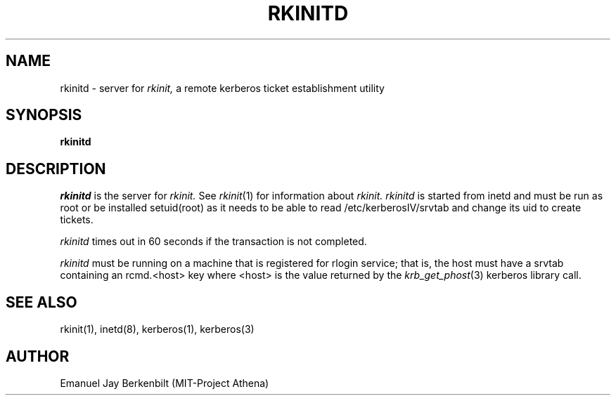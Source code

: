 .\" 
.\" $Header: /home/ncvs/src/eBones/libexec/rkinitd/rkinitd.8,v 1.2 1995/09/17 07:58:21 markm Exp $
.\" $Source: /home/ncvs/src/eBones/libexec/rkinitd/rkinitd.8,v $
.\" $Author: markm $
.\"
.\"
.TH RKINITD 8 "November 12, 1989"
.UC 4
.SH NAME
rkinitd \- server for 
.I rkinit,
a remote kerberos ticket establishment utility
.SH SYNOPSIS
.B rkinitd
.SH DESCRIPTION
.I rkinitd
is the server for 
.I rkinit. 
See 
.IR rkinit (1)
for information about
.I rkinit.
.I rkinitd
is started from inetd and must be run as root or be installed
setuid(root) as it needs to be able to read /etc/kerberosIV/srvtab and
change its uid to create tickets.

.I rkinitd
times out in 60 seconds if the transaction is not completed.

.I rkinitd 
must be running on a machine that is registered for rlogin
service; that is, the host must have a srvtab containing an rcmd.<host>
key where <host> is the value returned by the 
.IR krb_get_phost (3)
kerberos library call.

.SH SEE ALSO
rkinit(1), inetd(8), kerberos(1), kerberos(3)

.SH AUTHOR
Emanuel Jay Berkenbilt (MIT-Project Athena)
